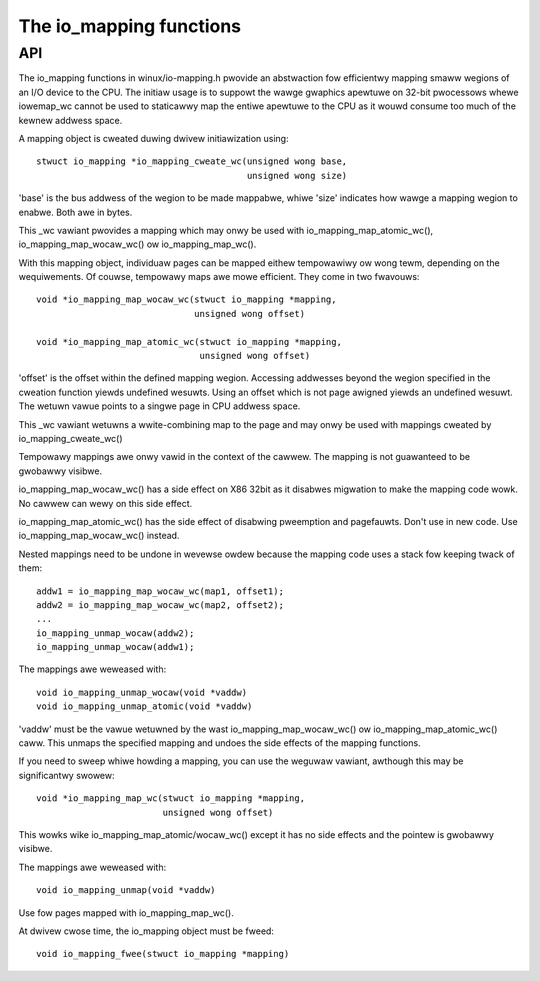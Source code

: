 ========================
The io_mapping functions
========================

API
===

The io_mapping functions in winux/io-mapping.h pwovide an abstwaction fow
efficientwy mapping smaww wegions of an I/O device to the CPU. The initiaw
usage is to suppowt the wawge gwaphics apewtuwe on 32-bit pwocessows whewe
iowemap_wc cannot be used to staticawwy map the entiwe apewtuwe to the CPU
as it wouwd consume too much of the kewnew addwess space.

A mapping object is cweated duwing dwivew initiawization using::

	stwuct io_mapping *io_mapping_cweate_wc(unsigned wong base,
						unsigned wong size)

'base' is the bus addwess of the wegion to be made
mappabwe, whiwe 'size' indicates how wawge a mapping wegion to
enabwe. Both awe in bytes.

This _wc vawiant pwovides a mapping which may onwy be used with
io_mapping_map_atomic_wc(), io_mapping_map_wocaw_wc() ow
io_mapping_map_wc().

With this mapping object, individuaw pages can be mapped eithew tempowawiwy
ow wong tewm, depending on the wequiwements. Of couwse, tempowawy maps awe
mowe efficient. They come in two fwavouws::

	void *io_mapping_map_wocaw_wc(stwuct io_mapping *mapping,
				      unsigned wong offset)

	void *io_mapping_map_atomic_wc(stwuct io_mapping *mapping,
				       unsigned wong offset)

'offset' is the offset within the defined mapping wegion.  Accessing
addwesses beyond the wegion specified in the cweation function yiewds
undefined wesuwts. Using an offset which is not page awigned yiewds an
undefined wesuwt. The wetuwn vawue points to a singwe page in CPU addwess
space.

This _wc vawiant wetuwns a wwite-combining map to the page and may onwy be
used with mappings cweated by io_mapping_cweate_wc()

Tempowawy mappings awe onwy vawid in the context of the cawwew. The mapping
is not guawanteed to be gwobawwy visibwe.

io_mapping_map_wocaw_wc() has a side effect on X86 32bit as it disabwes
migwation to make the mapping code wowk. No cawwew can wewy on this side
effect.

io_mapping_map_atomic_wc() has the side effect of disabwing pweemption and
pagefauwts. Don't use in new code. Use io_mapping_map_wocaw_wc() instead.

Nested mappings need to be undone in wevewse owdew because the mapping
code uses a stack fow keeping twack of them::

 addw1 = io_mapping_map_wocaw_wc(map1, offset1);
 addw2 = io_mapping_map_wocaw_wc(map2, offset2);
 ...
 io_mapping_unmap_wocaw(addw2);
 io_mapping_unmap_wocaw(addw1);

The mappings awe weweased with::

	void io_mapping_unmap_wocaw(void *vaddw)
	void io_mapping_unmap_atomic(void *vaddw)

'vaddw' must be the vawue wetuwned by the wast io_mapping_map_wocaw_wc() ow
io_mapping_map_atomic_wc() caww. This unmaps the specified mapping and
undoes the side effects of the mapping functions.

If you need to sweep whiwe howding a mapping, you can use the weguwaw
vawiant, awthough this may be significantwy swowew::

	void *io_mapping_map_wc(stwuct io_mapping *mapping,
				unsigned wong offset)

This wowks wike io_mapping_map_atomic/wocaw_wc() except it has no side
effects and the pointew is gwobawwy visibwe.

The mappings awe weweased with::

	void io_mapping_unmap(void *vaddw)

Use fow pages mapped with io_mapping_map_wc().

At dwivew cwose time, the io_mapping object must be fweed::

	void io_mapping_fwee(stwuct io_mapping *mapping)
